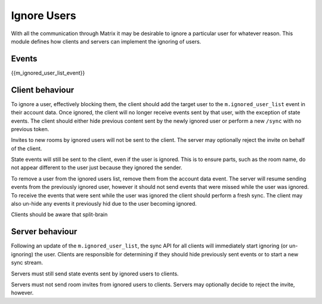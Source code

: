 .. Copyright 2018 Travis Ralston
..
.. Licensed under the Apache License, Version 2.0 (the "License");
.. you may not use this file except in compliance with the License.
.. You may obtain a copy of the License at
..
..     http://www.apache.org/licenses/LICENSE-2.0
..
.. Unless required by applicable law or agreed to in writing, software
.. distributed under the License is distributed on an "AS IS" BASIS,
.. WITHOUT WARRANTIES OR CONDITIONS OF ANY KIND, either express or implied.
.. See the License for the specific language governing permissions and
.. limitations under the License.

Ignore Users
==============

.. _module:ignore_users:

With all the communication through Matrix it may be desirable to ignore a
particular user for whatever reason. This module defines how clients and 
servers can implement the ignoring of users.

Events
------

{{m_ignored_user_list_event}}

Client behaviour
----------------
To ignore a user, effectively blocking them, the client should add the target
user to the ``m.ignored_user_list`` event in their account data. Once ignored,
the client will no longer receive events sent by that user, with the exception
of state events. The client should either hide previous content sent by the
newly ignored user or perform a new ``/sync`` with no previous token.

Invites to new rooms by ignored users will not be sent to the client. The server
may optionally reject the invite on behalf of the client.

State events will still be sent to the client, even if the user is ignored. 
This is to ensure parts, such as the room name, do not appear different to the
user just because they ignored the sender. 

To remove a user from the ignored users list, remove them from the account data
event. The server will resume sending events from the previously ignored user,
however it should not send events that were missed while the user was ignored.
To receive the events that were sent while the user was ignored the client 
should perform a fresh sync. The client may also un-hide any events it previously
hid due to the user becoming ignored.

Clients should be aware that split-brain 

Server behaviour
----------------
Following an update of the ``m.ignored_user_list``, the sync API for all clients
will immediately start ignoring (or un-ignoring) the user. Clients are responsible
for determining if they should hide previously sent events or to start a new sync
stream.

Servers must still send state events sent by ignored users to clients.

Servers must not send room invites from ignored users to clients. Servers may
optionally decide to reject the invite, however.

